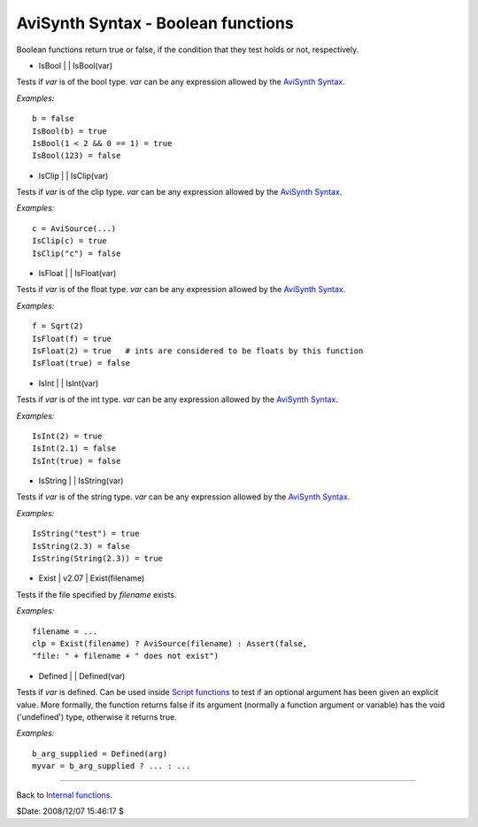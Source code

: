 
AviSynth Syntax - Boolean functions
===================================

Boolean functions return true or false, if the condition that they test holds
or not, respectively.

-   IsBool   |     |   IsBool(var)

Tests if *var* is of the bool type. *var* can be any expression allowed by
the `AviSynth Syntax`_.

*Examples:*
::

    b = false
    IsBool(b) = true
    IsBool(1 < 2 && 0 == 1) = true
    IsBool(123) = false

-   IsClip   |     |   IsClip(var)

Tests if *var* is of the clip type. *var* can be any expression allowed by
the `AviSynth Syntax`_.

*Examples:*
::

    c = AviSource(...)
    IsClip(c) = true
    IsClip("c") = false

-   IsFloat   |     |   IsFloat(var)

Tests if *var* is of the float type. *var* can be any expression allowed by
the `AviSynth Syntax`_.

*Examples:*
::

    f = Sqrt(2)
    IsFloat(f) = true
    IsFloat(2) = true   # ints are considered to be floats by this function
    IsFloat(true) = false

-   IsInt   |     |   IsInt(var)

Tests if *var* is of the int type. *var* can be any expression allowed by the
`AviSynth Syntax`_.

*Examples:*
::

    IsInt(2) = true
    IsInt(2.1) = false
    IsInt(true) = false

-   IsString   |     |   IsString(var)

Tests if *var* is of the string type. *var* can be any expression allowed by
the `AviSynth Syntax`_.

*Examples:*
::

    IsString("test") = true
    IsString(2.3) = false
    IsString(String(2.3)) = true

-   Exist   |   v2.07   |   Exist(filename)

Tests if the file specified by *filename* exists.

*Examples:*
::

    filename = ...
    clp = Exist(filename) ? AviSource(filename) : Assert(false,
    "file: " + filename + " does not exist")

-   Defined   |     |   Defined(var)

Tests if *var* is defined. Can be used inside `Script functions`_ to test if
an optional argument has been given an explicit value. More formally, the
function returns false if its argument (normally a function argument or
variable) has the void ('undefined') type, otherwise it returns true.

*Examples:*
::

    b_arg_supplied = Defined(arg)
    myvar = b_arg_supplied ? ... : ...

--------

Back to `Internal functions`_.

$Date: 2008/12/07 15:46:17 $

.. _AviSynth Syntax: syntax.rst
.. _AviSource: corefilters/avisource.rst
.. _Sqrt: syntax_internal_functions_numeric.rst
.. _String: syntax_internal_functions_string.rst
.. _Assert: syntax_internal_functions_control.rst
.. _Script functions: syntax_userdefined_scriptfunctions.rst
.. _Internal functions: syntax_internal_functions.rst
